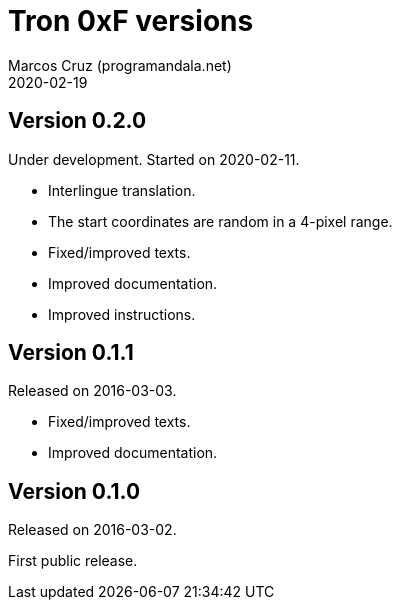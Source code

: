 = Tron 0xF versions
:author: Marcos Cruz (programandala.net)
:revdate: 2020-02-19

// This file is part of
// Tron 0xF
// A ZX Spectrum game written in fig-Forth with Abersoft Forth

// http://programandala.net/en.program.tron_0xf.html

// Copyright (C) 2015,2016,2020 Marcos Cruz (programandala.net)

// Copying and distribution of this file, with or without
// modification, are permitted in any medium without royalty
// provided the copyright notice and this notice are
// preserved.  This file is offered as-is, without any
// warranty.

// -------------------------------------------------------------

// This file is written in AsciiDoc/Asciidoctor format
// (http://asciidoctor.org).


== Version 0.2.0

Under development. Started on 2020-02-11.

- Interlingue translation.
- The start coordinates are random in a 4-pixel range.
- Fixed/improved texts.
- Improved documentation.
- Improved instructions.

== Version 0.1.1

Released on 2016-03-03.

- Fixed/improved texts.
- Improved documentation.

== Version 0.1.0

Released on 2016-03-02.

First public release.
